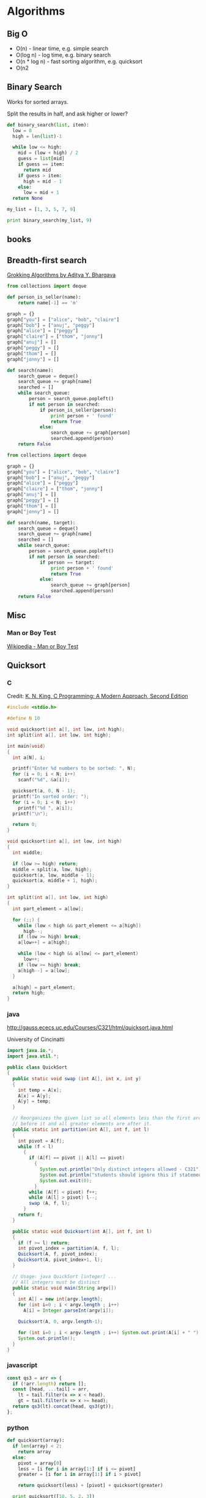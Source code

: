 #+EXCLUDE_TAGS: noexport
#+OPTIONS: toc:nil -:nil H:6 ^:nil
#+STARTUP: overview
* Algorithms
** Big O

- O(n) - linear time, e.g. simple search
- O(log n) - log time, e.g. binary search
- O(n * log n) - fast sorting algorithm, e.g. quicksort
- O(n2
** Binary Search

Works for sorted arrays.

Split the results in half, and ask higher or lower?

#+BEGIN_SRC python
def binary_search(list, item):
  low = 0
  high = len(list)-1

  while low <= high:
    mid = (low + high) / 2
    guess = list[mid]
    if guess == item:
      return mid
    if guess > item:
      high = mid - 1
    else:
      low = mid + 1
  return None

my_list = [1, 3, 5, 7, 9]

print binary_search(my_list, 9)
#+END_SRC

** books
*** A Common-Sense Guide to Data Structures and Algorithms :noexport:

by Jay Wengrow

**** chapter 2 - binary search vs. linear search in ordered arrays

#+BEGIN_SRC ruby
def binary_search(array, value)
  lower_bound = 0
  upper_bound = array.length - 1

  while lower_bound <= upper_bound do
    midpoint = (upper_bound + lower_bound) / 2

    value_at_midpoint = array[midpoint]

    if value < value_at_midpoint
      upper_bound = midpoint - 1
    elsif value > value_at_midpoint
      lower_bound = midpoint + 1
    elsif value == value_at_midpoint
      return midpoint
    end
  end

  return nil
end
#+END_SRC

#+BEGIN_SRC clojure
(defn rand-ints [n]
  (map (fn [x] (rand-int 10)) (repeat n 0)))

(defn linear-search [coll value]
  (cond (empty? coll) nil
        (= (first coll) value) value
        :else (linear-search (rest coll) value)))

(defn binary-search
  ([coll value] (binary-search coll value 0 (dec (count coll))))
  ([coll value lower upper]
   (let [midpoint (quot (+ lower upper) 2)
         midpoint-value (get coll midpoint)]
     (cond (> lower upper) nil
           (= midpoint-value value) value
           (> midpoint-value value) (binary-search coll value lower (dec midpoint))
           (< midpoint-value value) (binary-search coll value (inc midpoint) upper)))))

(linear-search (sort (rand-ints 10)) 4)
(binary-search (vec (sort (rand-ints 4))) 8)
#+END_SRC

with step counting:

#+BEGIN_SRC clojure
(defn rand-ints [n]
  (map (fn [x] (rand-int n)) (repeat n 0)))

(defn linear-search
  ([coll value] (linear-search coll value 0))
  ([coll value count]
   (cond (empty? coll) (hash-map :value nil :count count)
         (= (first coll) value) (hash-map :value value :count count)
         :else (linear-search (rest coll) value (inc count)))))

(defn binary-search
  ([coll value] (binary-search coll value 0 (dec (count coll)) 0))
  ([coll value lower upper count]
   (let [midpoint (quot (+ lower upper) 2)
         midpoint-value (get coll midpoint)]
     (cond (> lower upper) (hash-map :value nil :count count)
           (= midpoint-value value) (hash-map :value value :count count)
           (> midpoint-value value) (binary-search coll value lower (dec midpoint) (inc count))
           (< midpoint-value value) (binary-search coll value (inc midpoint) upper (inc count))))))

(linear-search (sort (rand-ints 100)) (rand-int 100))
(binary-search (vec (sort (rand-ints 100))) (rand-int 100))
#+END_SRC

** Breadth-first search

[[https://www.manning.com/books/grokking-algorithms][Grokking Algorithms by Aditya Y. Bhargava]]

#+BEGIN_SRC python
from collections import deque

def person_is_seller(name):
    return name[-1] == 'm'

graph = {}
graph["you"] = ["alice", "bob", "claire"]
graph["bob"] = ["anuj", "peggy"]
graph["alice"] = ["peggy"]
graph["claire"] = ["thom", "jonny"]
graph["anuj"] = []
graph["peggy"] = []
graph["thom"] = []
graph["jonny"] = []

def search(name):
    search_queue = deque()
    search_queue += graph[name]
    searched = []
    while search_queue:
        person = search_queue.popleft()
        if not person in searched:
            if person_is_seller(person):
                print person + ' found'
                return True
            else:
                search_queue += graph[person]
                searched.append(person)
    return False
#+END_SRC

#+BEGIN_SRC python
from collections import deque

graph = {}
graph["you"] = ["alice", "bob", "claire"]
graph["bob"] = ["anuj", "peggy"]
graph["alice"] = ["peggy"]
graph["claire"] = ["thom", "jonny"]
graph["anuj"] = []
graph["peggy"] = []
graph["thom"] = []
graph["jonny"] = []

def search(name, target):
    search_queue = deque()
    search_queue += graph[name]
    searched = []
    while search_queue:
        person = search_queue.popleft()
        if not person in searched:
            if person == target:
                print person + ' found'
                return True
            else:
                search_queue += graph[person]
                searched.append(person)
    return False
#+END_SRC

** Misc
*** Man or Boy Test

[[https://en.wikipedia.org/wiki/Man_or_boy_test][Wikipedia - Man or Boy Test]]

** Quicksort
*** C

 Credit: [[http://knking.com/books/c2/index.html][K. N. King, C Programming: A Modern Approach, Second Edition]]

 #+BEGIN_SRC c
#include <stdio.h>

#define N 10

void quicksort(int a[], int low, int high);
int split(int a[], int low, int high);

int main(void)
{
  int a[N], i;

  printf("Enter %d numbers to be sorted: ", N);
  for (i = 0; i < N; i++)
    scanf("%d", &a[i]);

  quicksort(a, 0, N - 1);
  printf("In sorted order: ");
  for (i = 0; i < N; i++)
    printf("%d ", a[i]);
  printf("\n");

  return 0;
}

void quicksort(int a[], int low, int high)
{
  int middle;

  if (low >= high) return;
  middle = split(a, low, high);
  quicksort(a, low, middle - 1);
  quicksort(a, middle + 1, high);
}

int split(int a[], int low, int high)
{
  int part_element = a[low];

  for (;;) {
    while (low < high && part_element <= a[high])
      high--;
    if (low >= high) break;
    a[low++] = a[high];

    while (low < high && a[low] <= part_element)
      low++;
    if (low >= high) break;
    a[high--] = a[low];
  }

  a[high] = part_element;
  return high;
}
 #+END_SRC

*** java

 http://gauss.ececs.uc.edu/Courses/C321/html/quicksort.java.html

 University of Cincinatti

 #+BEGIN_SRC java
import java.io.*;
import java.util.*;

public class QuickSort
{
  public static void swap (int A[], int x, int y)
  {
    int temp = A[x];
    A[x] = A[y];
    A[y] = temp;
  }

  // Reorganizes the given list so all elements less than the first are
  // before it and all greater elements are after it.
  public static int partition(int A[], int f, int l)
  {
    int pivot = A[f];
    while (f < l)
      {
        if (A[f] == pivot || A[l] == pivot)
          {
            System.out.println("Only distinct integers allowed - C321");
            System.out.println("students should ignore this if statement");
            System.out.exit(0);
          }
        while (A[f] < pivot) f++;
        while (A[l] > pivot) l--;
        swap (A, f, l);
      }
    return f;
  }

  public static void Quicksort(int A[], int f, int l)
  {
    if (f >= l) return;
    int pivot_index = partition(A, f, l);
    Quicksort(A, f, pivot_index);
    Quicksort(A, pivot_index+1, l);
  }

  // Usage: java QuickSort [integer] ...
  // All integers must be distinct
  public static void main(String argv[])
  {
    int A[] = new int[argv.length];
    for (int i=0 ; i < argv.length ; i++)
      A[i] = Integer.parseInt(argv[i]);

    Quicksort(A, 0, argv.length-1);

    for (int i=0 ; i < argv.length ; i++) System.out.print(A[i] + " ");
    System.out.println();
  }
}
 #+END_SRC

*** javascript

 #+BEGIN_SRC js
const qs3 = arr => {
  if (!arr.length) return [];
  const [head, ...tail] = arr,
    lt = tail.filter(x => x < head),
    gt = tail.filter(x => x >= head);
  return qs3(lt).concat(head, qs3(gt));
};
 #+END_SRC

*** python

 #+BEGIN_SRC python
def quicksort(array):
  if len(array) < 2:
    return array
  else:
    pivot = array[0]
    less = [i for i in array[1:] if i <= pivot]
    greater = [i for i in array[1:] if i > pivot]

    return quicksort(less) + [pivot] + quicksort(greater)

  print quicksort([10, 5, 2, 3])
 #+END_SRC

*** ruby

 Common-Sense Guide to Data Structures and Algorithms, by Jay Wengrow

 #+BEGIN_SRC ruby
class SortableArray
  attr_reader :array
  def initialize(array)
    @array = array
  end
  def partition!(left_pointer, right_pointer)
    # right-most as pivot
    pivot_position = right_pointer
    pivot = @array[pivot_position]
    # start right pointer immediately to left of pivot
    right_pointer -= 1
    while true do
      whilte @array[left_pointer] < pivot do
        left_pointer += 1
      end
      while @array[right_pointer] > pivot do
        right_pointer -= 1
      end
      if left_pointer >= right_pointer
        break
      else
        swap(left_pointer, right_pointer)
      end
    end

    # swap left pointer with pivot
    swap(left_pointer, pivot_position)
    return left_pointer
  end

  def swap(pointer_1, pointer_2)
    temp_value = @array[pointer_1]
    @array[pointer_1] = @array[pointer_2]
    @array[pointer_2] = temp_value
  end
end

def quicksort!(left_index, right_index)
  # base case: subarray has 0 or 1
  if right_index - left_index <= 0
    return
  end
  # partition array and grab position of pivot
  pivot_position = partition!(left_index, right_index)
  quicksort!(left_index, pivot_position - 1)
  quicksort!(pivot_position + 1, right_index)
end

array = [0, 5, 2, 1, 6, 3]
sortable_array = SortableArray.new(array)
sortable_array.quicksort!(0, array.length - 1)
p sortable_array.array
 #+END_SRC

** Selection Sort

 Run through the whole list to select the highest/lowest, and repeat /n/ times.

 Define a mutable ~sorted~ array. Loop through the array, each time popping one "sorted" element (e.g. smallest), and appending it to ~sorted~. The sorting function returns the index indicating the smallest element.

*** python

 #+BEGIN_SRC python
def findSmallest(arr):
  smallest = arr[0]
  smallest_index = 0
  for i in range(1, len(arr)):
    if arr[i] < smallest:
      smallest = arr[i]
      smallest_index = i
  return smallest_index

def selectionSort(arr):
  newArr = []
  for i in range(len(arr)):
    smallest = findSmallest(arr)
    newArr.append(arr.pop(smallest))
  return newArr
 #+END_SRC

*** javascript

 #+BEGIN_SRC js
  // array to sort
  var array = [9, 2, 5, 6, 4, 3, 7, 10, 1, 8];

  // swap function helper
  function swap(array, i, j) {
    var temp = array[i];
    array[i] = array[j];
    array[j] = temp;
  }

  function selectionSort(array) {
    for(var i = 0; i < array.length; i++) {
      var min = i;
      for(var j = i + 1; j < array.length; j++) {
        if(array[j] < array[min]) {
          min = j;
        }
      }
      if(i !== min) {
        swap(array, i, min);
      }
    }
    return array;
  }

  console.log(selectionSort(array));
 #+END_SRC

 #+RESULTS:
 : [1 (\, 2) (\, 3) (\, 4) (\, 5) (\, 6) (\, 7) (\, 8) (\, 9) (\, 10)]

* Code
** Add numbers recursively

#+BEGIN_SRC python
def sum(arr):
  total = 0
  for x in arr:
    total += x
  return total

def rAdd(arr):
  if (arr.length > 1):
    rAdd(arr.pop + arr)
  return arr
#+END_SRC

** Expression Problem

coined by Philip Wadler in an email, Bell Labs, 1998 ([[https://www.ibm.com/developerworks/java/library/j-clojure-protocols/?ca=drs-#expression][ref]])

http://www.daimi.au.dk/~madst/ecoop04/main.pdf

#+BEGIN_QUOTE
The expression problem (aka the extensibility problem)  refers to a fundamental dilemma of programming: To which degree can your application be structured in such a way that both the data model and the set of virtual operations over it can be extended without the need to modify existing code, without the need for code repetition and without runtime type errors.
#+END_QUOTE

[[https://www.ibm.com/developerworks/java/library/j-clojure-protocols/?ca=drs][Solving the Expression Problem with Clojure 1.2]], by Stuart Sierra

** Factorial
*** clojure

**** loop

#+BEGIN_SRC clojure
(defn factorial-loop [n]
  (loop [x n, k 1]
    (if (zero? x)
      k
      (recur (dec x) (* k x)))))
#+END_SRC

**** reduce

#+BEGIN_SRC clojure
(defn factorial-reduce [n]
  (reduce * (map inc (range n))))

;; or

(defn f3 [n]
  (reduce * (range 1 (inc n))))
#+END_SRC

*** common lisp

#+BEGIN_SRC lisp
(defun fact (n)
  (if (zerop n) 1
      (* n (fact (1- n)))))
#+END_SRC
*** emacs lisp

#+BEGIN_SRC emacs-lisp
(defun fact (n)
  (if (zerop n) 1
    (* n (fact2 (1- n)))))
#+END_SRC

*** js

#+BEGIN_SRC js
function fac(n) {
  if (n === 0 || n === 1) {
    return n
  } else {
    return n * fac(n - 1)
  }
)
#+END_SRC

*** Pascal

from Data Structures and Algorithms, Aho, Hopcroft, Ullman (1987).

#+BEGIN_SRC pascal
function fact (n: integer) : integer;
  Begin
    If N <= 1 Then
      return(1)
    Else
      return(n * fact(n - 1))
  End; { fact }
#+END_SRC

*** python

#+BEGIN_SRC python
def fac(n):
  if (n == 0):
    return 1
  else:
    return n * fac(n - 1)
#+END_SRC

*** scheme

#+BEGIN_SRC scheme
(define (fac n)
  (cond ((= n 0) 0)
        ((= n 1) 1)
        (else (* n (fac (- n 1))))))
#+END_SRC

#+BEGIN_SRC scheme
(define (fac2 n)
  (define (fac-iter count acc)
    (if (= count 0)
        acc
        (fac-iter (- count 1) (* acc count))))
  (fac-iter n 1))
#+END_SRC

*** sml

#+BEGIN_SRC sml
fun factiter(count : int, acc : int) =
    if count=0
    then acc
    else factiter(count-1, acc * count);

fun fact2(x : int) =
    factiter(x, 1);

fun fact(x : int) =
    if x=0
    then 1
    else x * fact(x - 1);
#+END_SRC

** Fahrenheit to Celsius

#+BEGIN_SRC c
int main(void)
{
  float fahrenheit, celsius;

  printf("Enter Fahrenheit: ");
  scanf("%f", &fahrenheit);

  celsius = (fahrenheit - FREEZING_PT) * SCALE_FACTOR;

  printf("Calesius equivalent: %.1f\n", celsius);

  return 0;
}

#+END_SRC
** Fibonacci
*** clojure

#+BEGIN_SRC clojure
(defn fib [n]
 (loop [a 0 b 1 i n]
   (if (zero? i)
     a
     (recur b (+ a b) (dec i)))))

(defn fib2
  ([n] (fib2 0 1 n))
  ([a b n]
   (if (zero? n)
     a
     (fib2 b (+ a b) (dec n)))))

(defn fib4 [n]
  (cond (= n 0) 0
        (= n 1) 1
        :else
        (+ (fib4 (dec n))
           (fib4 (- n 2)))))
#+END_SRC

#+BEGIN_SRC clojure
;; lazy infinite sequence
(def fibs (cons 0 (cons 1 (lazy-seq (map +' fibs (rest fibs))))))

;; list of first 10 Fibonacci numbers taken from infinite sequence
(take 10 fibs)
#+END_SRC

*** js

#+BEGIN_SRC js
function fib(n) {
  if (n === 0 || n === 1) {
    return n
  } else {
    return fib(n - 1) + fib(n - 2)
  }
#+END_SRC

#+BEGIN_SRC js
const fibIter = (a, b, n) => {
  if (n === 0) {
    return b
  } else {
    return fibIter(a + b, a, n - 1)
  }

function fib2(n) {
  return fibIter(1, 1, n)
#+END_SRC

*** python

#+BEGIN_SRC python
def fib(n, first = 0, second = 1):
  for _ in range(n):
    first, second = second, first + second
  return second
#+END_SRC

#+BEGIN_SRC python
def fib2(n):
  def fibi(a, b, n):
    if n == 0:
      return b
    else:
      return fibi(a + b, a, n - 1)
  return fibi(1, 1, n)
#+END_SRC

*** scheme

#+BEGIN_SRC scheme
(define (fib n)
  (cond ((= n 0) 0)
        ((= n 1) 1)
        (else (+ (fib (- n 1))
                 (fib (- n 2))))))
#+END_SRC

#+BEGIN_SRC scheme
(define (fib n)
  (define (fib-iter a b count)
    (if (= count 0)
        b
        (fib-iter (+ a b) a (- count 1))))
  (fib-iter 1 1 n))
#+END_SRC

** Greatest Common Denominator (GCD)

naive:

#+begin_src clojure
(s/fdef gcd
  :args (s/cat :a number? :b number?)
  :ret number?)

(defn gcd [a b]
  (loop [a a b b n 1 x nil]
    (cond (n a) x
          (and (= (rem a n) 0)
               (= (rem b n) 0)) (recur a b (inc n) n)
          :else (recur a b (inc n) x))))
#+end_src

*** [[https://mitpress.mit.edu/books/structure-and-interpretation-computer-programs][Structure and Interpretation of Computer Programs]], Abelson and Sussman

Euclid's algorithm: GCD(a, b) = GCD(b, r)

#+begin_src scheme
(define (gcd a b)
  (if (= b 0)
      a
      (gcd b (remainder a b))))
#+end_src

#+begin_src clojure
(defn gcd [a b]
  (if (zero? b)
    a
    (recur b (rem a b))))
#+end_src

*** [[https://www.cambridge.org/core/books/ml-for-the-working-programmer/BDAAF5C30634CC39385F75C97274BFCC][ML for the Working Programmer]], L.C. Paulson

gcd(0, n) = n
gcd(m, n) = gcd(n mod m, m) for m > 0

#+begin_src sml
fun gcd(m, n) =
    if m=0 then n
    else gcd(n rem n, m);
#+end_src

imperative

#+begin_src pascal
function gcd(m, n: integer): integer;
  var prevm: integer;
begin
  while m<>0 do
    begin prevm := m; m := n mod m; n := prevm end;
  gcd := n
end;
#+end_src

** Prime numbers

find primes ([[https://www.sitepoint.com/functional-reactive-programming-rxjs/][ref]])

#+BEGIN_SRC js
function (start, end) {
  var n = start - 1;

  while (n++ < end) {
    var k = Math.sqrt(n);
    var found = false;

    for (var i = 2; !found && i <= k; ++i) {
      found = n % i === 0;
    }

    if (!found) {
      return n;
    }
  }
}
#+END_SRC

*** Sieve of Eratosthenes

from https://en.wikipedia.org/wiki/Sieve_of_Eratosthenes#Pseudocode

pseudo code:

#+BEGIN_QUOTE
Input: an integer n > 1.

 Let A be an array of Boolean values, indexed by integers 2 to n,
 initially all set to true.

 for i = 2, 3, 4, ..., not exceeding √n:
   if A[i] is true:
     for j = i2, i2+i, i2+2i, i2+3i, ..., not exceeding n:
       A[j] := false.

 Output: all i such that A[i] is true.
#+END_QUOTE

** Recursion

[[https://sarabander.github.io/sicp/html/1_002e2.xhtml#g_t1_002e2_002e1][SICP]]

#+BEGIN_QUOTE
linear recursive process - ...the length of the chain of deferred multiplications, and hence the amount of information needed to keep track of it, grows linearly with ~n~.
#+END_QUOTE

#+BEGIN_QUOTE
linear iterative process - In computing ~n!~, the number of steps required grows linearly with ~n~.

The contrast between the two processes can be seen in another way. In the iterative case, the program variables provide a complete description of the state of the process at any point.
#+END_QUOTE

Iterative processes execute in constant space.

*** Exercise 1.9                                                 :noexport:

Each of the following two procedures defines a method for adding two positive integers in terms of the procedures inc, which increments its argument by 1, and dec, which decrements its argument by 1.

#+BEGIN_SRC scheme
(define (+ a b)
  (if (= a 0)
      b
      (inc (+ (dec a) b))))

(define (+ a b)
  (if (= a 0)
      b
      (+ (dec a) (inc b))))
#+END_SRC

Using the substitution model, illustrate the process generated by each procedure in evaluating (+ 4 5). Are these processes iterative or recursive?

** Square Root

* Data
** books
*** [[https://dataintensive.net/][Designing Data-Intensive Applications]], by [[https://martin.kleppmann.com/][Martin Kleppmann]]

#+BEGIN_QUOTE
In an ideal world, the running time of a batch job is the size of the dataset divided by the throughput. testz  In practice, the running time is often longer, due to skew (data not being spread evenly across worker processes) and needing to wait for the slowest task to compete.
#+END_QUOTE

Impedance mismatch (borrowed from electronics) - ...an awkward translation layer is required between the objects in the application code and the database model of tables, rows, and columns.

#+BEGIN_QUOTE
As a rule of thumb, if you're duplicating values that could be stored in just one place, the schema is not normalized.
#+END_QUOTE

#+BEGIN_QUOTE
Even CODASYL committee members admitted that this was like navigating around an [n]-dimensional data space.

cited Charles W. Bachman: "the Programmer as Navigator," Communications of the ACM, volume 16, number 11, pages 653-658, November 1973
#+END_QUOTE
** databases
*** couch

http://couchdb.apache.org/

Getting started docs]]

Web access: http://127.0.0.1:5984/_utils/

#+BEGIN_SRC sh
# running?
curl http://127.0.0.1:5984/

# list dbs
curl -X GET http://127.0.0.1:5984/_all_dbs

# create db
curl -X PUT http://127.0.0.1:5984/baseball
#+END_SRC

** graphQL

reference

Example GraphQL SDL syntax data model:

#+BEGIN_SRC sh
type User {
  id: ID! @unique
  email: String @unique
  name: String!
  posts: [Post!]!
}

type Post {
  id: ID! @unique
  title: String!
  published: Boolean! @default(value: "false")
  author: User
}
#+END_SRC

*** Apollo

[[https://codesandbox.io/s/r5qp83z0yq][demo app]]

[[https://www.apollographql.com/docs/react/essentials/queries.html][queries]]

*** reference

[[https://graphql.github.io/learn/queries/][Queries and Mutations]]

#+BEGIN_SRC  gql
{
  human(id: "1000") {
    name
    height(unit: FOOT)
  }
}
#+END_SRC

aliases:

#+BEGIN_SRC gql
{
  empireHero: hero(episode: EMPIRE) {
    name
  }
  jediHero: hero(episode: JEDI) {
    name
  }
}
#+END_SRC

fragments:

#+BEGIN_SRC gql

#+END_SRC

** misc
*** identification schemes/object identification

| DOI  | Digital Object Identifier           | ISO |
| URL  | Uniform Resource Locator            |     |
| ISBN | International Standard Book Number  |     |
| GUID | Globally Unique Identifier          |     |
| PURL | Persistent Uniform Resource Locator |     |
| URN  | Uniform Resource Name               |     |


*** SDL - Schema Definition Language

 A "schema definition" specifies a schema. The definitions are sometimes referred to as IDL or SDL. [ref](https://www.graph.cool/docs/faq/graphql-idl-schema-definition-language-kr84dktnp0/)

 SDL - Schema Definition Language

 IDL ([[https://en.wikipedia.org/wiki/Interface_description_language][interface description language)]] - API spec

** Reactive/dataflow                                               :noexport:

Suffixing observable names with `$` comes from cycle.js: https://cycle.js.org/basic-examples.html#basic-examples-increment-a-counter-what-is-the-convention
** Structures
*** Graphs

- adjacency list
- adjacency matrix
- incidence matrix

*** Lists
**** Data Structures and Algorithms, Aho, Hopcroft, Ullman.

 Operations:

 - ~INSERT(x, p, L)~
 - ~LOCATE(x, L)~
 - ~RETRIEVE(p, L)~
 - ~DELETE(p, L)~
 - ~NEXT(p, L)~
 - ~MAKENULL(L)~
 - ~FIRST(L)~
 - ~PRINTLIST(L)~

 Example program, independent of list representation:

 > p will be the "current" position in L, and q will move ahead to find equal elements

 #+BEGIN_SRC pascal
procedure PURGE ( var L: LIST );
  { PURGE removes duplicate elements from list L }
  var
     p, q: position;
  begin
     p := FIRST(L);
     while p <> END(L) do begin
        q := NEXT(p, L);
        while q <> END(L) do
          if same(RETRIEVE(p, L), RETRIEVE(q, L))
             then DELETE(q, L)
          else
             q := NEXT(q, L);
        p := NEXT(p, L)
      end
end; { PURGE }
 #+END_SRC

***** Array implementation

 > Define the type ~LIST~ to be a record having two fields. The first field is an array of elements whose length is sufficient to hold the maximum size list that will be encountered. The second field is an integer ~last~ indicating the position of the last list element in the array.

 #+BEGIN_SRC pascal
const maxlength = 100; { some suitable constant }
type
   LIST = record
             elements : array[1...maxlength] of elementtype;
             last     : integer
          end;
          position =  integer;
function END ( var L: LIST ): position;
begin
   return (L.last + 1)
end; { END }
 #+END_SRC

 > INSERT moves the elements at location ~p~, ~p+1~, …, ~last~ into locations ~p+1~, ~p+2~, …, ~last+1~ and then inserts the new element at location ~p~.

 #+BEGIN_SRC pascal
procedure INSERT ( x: elementtype; p: position; var L: LIST);
{ INSERT places x at position p in list L }
var
   q :  position;
   begin
      if L.last >= maxlength thne
         error('listi s full')
      else if (p > L.last + 1) or (p < 1) then
         error('position does not exist')
         else begin
            for q := L.las downto p do
               {shift elements at p, p+1, ... down one position }
               L.elements[q + 1] := L.elements[q];
            L.last := L.loast + 1;
            L.elements[p] := x
            end
   end; { INSERT }
 #+END_SRC

 > DELETE removes the element at position ~p~ by moving the elements at positions ~p+1~, ~p+2~, …, ~last~ into position ~p~, ~p+1~, …, ~last-1~.

 #+BEGIN_SRC pascal
procedure DELEETE ( p: position; var L: LIST) ;
{ DELETE removes the element at position p of list L }
var
   q :  position;
begin
    if (p > L.last) or (p < l) then
      error('position does not exist')
    else begin
         L.last := L.last - 1;
         for q := p to L.last do
            { shift elements at p+1, p+2, . . . up on poistion }
            L.elements[q] := L.elements[q+1]
    end
end; { DELETE }
 #+END_SRC

 > LOCATE sequentially scans the array to look for a given element. If the element is not found, LOCATE returns ~last+1~.

 #+BEGIN_SRC pascal
function LOCATE ( x: elemenettype; L: LIST ): position;
{ LOCATE returns the position of x on list L }
  var
      q :  position;
  begin
      for q := 1 to L.last do
          if L.elements[q] = x then
            return(q);
      return (L.last + 1) { if not found }
  end; { LOCATE }
 #+END_SRC

***** Pointer
***** Cursor
*** Trees
**** Red Black Trees

 http://www.eternallyconfuzzled.com/tuts/datastructures/jsw_tut_rbtree.aspx, Julienne Walker
** Streams
*** reference

 - https://github.com/substack/stream-handbook
 - https://nodejs.org/api/stream.html

* Functional Programming
** Lambda Calculus
*** combinators

Y = λf.(λs.(f (s s)) λs.(f (s s)))

[[http://www.madore.org/~david/programs/unlambda/][Unlambda]] uses S, K, and I

*** reference

- [[https://github.com/tadeuzagallo/lc-js][lc-js: A λ-calculus interpreter written in JavaScript]]
- [[https://tadeuzagallo.com/blog/writing-a-lambda-calculus-interpreter-in-javascript/][A λ-calculus interpreter]]

* Lisp (general) :noexport:

[[https://www.dreamsongs.com/Books.html][Richard Gabriel's writings]]

* Misc :noexport:
** calculate digits of pi

from https://www.youtube.com/watch?time_continue=329&v=VADudzQGvU8

#+BEGIN_SRC TECO
GZOJ\UNQN"E 40UN ' BUH BUV HK
QN< J BUQ QN*10/3UI
QI< \+2*10+(QQ*QI)UA B L K QI*2-1UJ QA/QJUQ
QA-(QQ*QJ)-2\ 10@I// -1\%I >
QQ/10UT QH+QT+48UW QW-58"E 48UW \%V ' QV"N QV
QV^T @^A\
/HKEX$$
#+END_SRC

** circle → triangle → square :noexport:

#+BEGIN_SRC lisp
(setq big-area 2)
(setq small-area 1)

(defun radius-from-area (x)
  (sqrt (/ x pi)))

(setq big-r (radius-from-area big-area))
(setq small-r (radius-from-area small-area))

(setq a (+ small-r big-r))
(setq b (- big-r small-r))
(defun hypotenuse (a b)
  (sqrt (+ (* a a) (* b b))))
(setq c (hypotenuse a b))

(setq d (atan (/ b a)))

(setq e (+ a big-r))

(setq f (* e (tan d)))

(setq g (+ f small-r))

(setq h (* 2 g))

(setq i (* h h))
#+END_SRC

#+BEGIN_SRC lisp
(setq big-r 2)
(setq small-r 1)

(setq a (+ small-r big-r))
(setq b (- big-r small-r))
(defun hypotenuse (a b)
  (sqrt (+ (* a a) (* b b))))
(setq c (hypotenuse a b))

(setq d (atan (/ b a)))

(setq e (+ a big-r))

(setq f (* e (tan d)))

(setq g (+ f small-r))

(setq h (* 2 g))

(setq i (* h h))
#+END_SRC

* Types :noexport:
** ADTs

[[https://swsnr.de/blog/2018/02/24/algebraic-data-types-in-scala/][Algebraic Data Types In Scala]], by [[https://github.com/lunaryorn][Sebastian Wiesner]]

** gradual typing

[[https://link.springer.com/chapter/10.1007%252F978-3-540-73589-2_2][Gradual Typing for Objects]]

Abstract:

> Static and dynamic type systems have well-known strengths and weaknesses. In previous work we developed a gradual type system for a functional calculus named 𝜆?→. Gradual typing provides the benefits of both static and dynamic checking in a single language by allowing the programmer to control whether a portion of the program is type checked at compile-time or run-time by adding or removing type annotations on variables. Several object-oriented scripting languages are preparing to add static checking. To support that work this paper develops 𝐎𝐛?<:, a gradual type system for object-based languages, extending the Ob < : calculus of Abadi and Cardelli. Our primary contribution is to show that gradual typing and subtyping are orthogonal and can be combined in a principled fashion. We also develop a small-step semantics, provide a machine-checked proof of type safety, and improve the space efficiency of higher-order casts.
